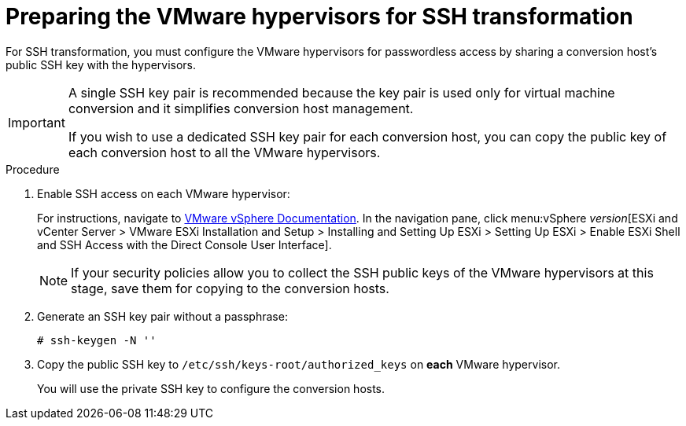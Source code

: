 // Module included in the following assemblies:
//
// assembly_Preparing_the_1_1_environment_for_migration.adoc
[id="Configuring_the_vmware_hypervisors_for_ssh_transformation_{context}"]
= Preparing the VMware hypervisors for SSH transformation

For SSH transformation, you must configure the VMware hypervisors for passwordless access by sharing a conversion host's public SSH key with the hypervisors.

[IMPORTANT]
====
A single SSH key pair is recommended because the key pair is used only for virtual machine conversion and it simplifies conversion host management.

If you wish to use a dedicated SSH key pair for each conversion host, you can copy the public key of each conversion host to all the VMware hypervisors.
====

.Procedure

. Enable SSH access on each VMware hypervisor:
+
For instructions, navigate to link:https://docs.vmware.com/en/VMware-vSphere/index.html[VMware vSphere Documentation]. In the navigation pane, click menu:vSphere _version_[ESXi and vCenter Server > VMware ESXi Installation and Setup > Installing and Setting Up ESXi > Setting Up ESXi > Enable ESXi Shell and SSH Access with the Direct Console User Interface].
+
[NOTE]
====
If your security policies allow you to collect the SSH public keys of the VMware hypervisors at this stage, save them for copying to the conversion hosts.
====

. Generate an SSH key pair without a passphrase:
+
[options="nowrap" subs="+quotes,verbatim"]
----
# ssh-keygen -N ''
----

. Copy the public SSH key to `/etc/ssh/keys-root/authorized_keys` on *each* VMware hypervisor.
+
You will use the private SSH key to configure the conversion hosts.
